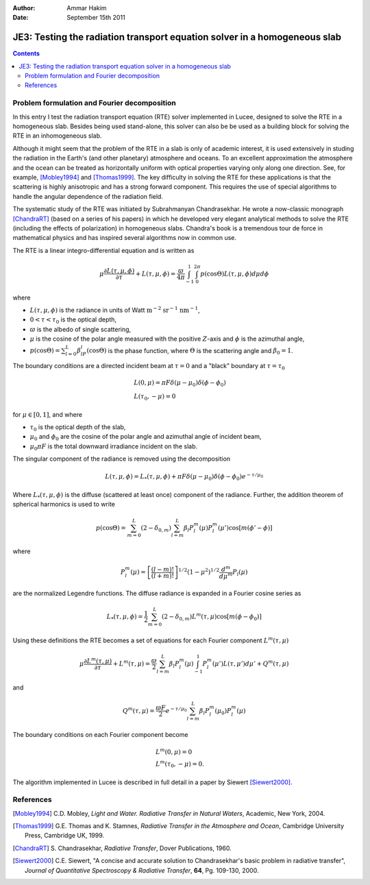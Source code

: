 :Author: Ammar Hakim
:Date: September 15th 2011

JE3: Testing the radiation transport equation solver in a homogeneous slab
==========================================================================

.. contents::

Problem formulation and Fourier decomposition
---------------------------------------------

In this entry I test the radiation transport equation (RTE) solver
implemented in Lucee, designed to solve the RTE in a homogeneous
slab. Besides being used stand-alone, this solver can also be be used
as a building block for solving the RTE in an inhomogeneous
slab. 

Although it might seem that the problem of the RTE in a slab is only
of academic interest, it is used extensively in studing the radiation
in the Earth's (and other planetary) atmosphere and oceans. To an
excellent approximation the atmosphere and the ocean can be treated as
horizontally uniform with optical properties varying only along one
direction. See, for example, [Mobley1994]_ and [Thomas1999]_. The key
difficulty in solving the RTE for these applications is that the
scattering is highly anisotropic and has a strong forward
component. This requires the use of special algorithms to handle the
angular dependence of the radiation field.

The systematic study of the RTE was initiated by Subrahmanyan
Chandrasekhar. He wrote a now-classic monograph [ChandraRT]_ (based on
a series of his papers) in which he developed very elegant analytical
methods to solve the RTE (including the effects of polarization) in
homogeneous slabs. Chandra's book is a tremendous tour de force in
mathematical physics and has inspired several algorithms now in common
use.

The RTE is a linear integro-differential equation and is written as

.. math::

  \mu\frac{\partial L(\tau,\mu,\phi)}{\partial \tau} + L(\tau,\mu,\phi)
  =
  \frac{\varpi}{4\pi}
  \int_{-1}^1 \int_0^{2\pi}
  p(\cos\Theta) L(\tau,\mu,\phi) d\mu d\phi

where

- :math:`L(\tau,\mu,\phi)` is the radiance in units of Watt
  :math:`\mathrm{m}^{-2}` :math:`\mathrm{sr}^{-1}`
  :math:`\mathrm{nm}^{-1}`,

- :math:`0 < \tau < \tau_0` is the optical depth,

- :math:`\varpi` is the albedo of single scattering,

- :math:`\mu` is the cosine of the polar angle measured with the
  positive :math:`Z`-axis and :math:`\phi` is the azimuthal angle,

- :math:`p(\cos\Theta) = \sum_{l=0}^L\beta_lP_l(\cos\Theta)` is the
  phase function, where :math:`\Theta` is the scattering angle and
  :math:`\beta_0=1`.

The boundary conditions are a directed incident beam at :math:`\tau=0`
and a "black" boundary at :math:`\tau=\tau_0`

.. math::

  &L(0, \mu) = \pi F \delta(\mu-\mu_0) \delta(\phi-\phi_0) \\
  &L(\tau_0, -\mu) = 0

for :math:`\mu\in [0,1]`, and where

- :math:`\tau_0` is the optical depth of the slab,
- :math:`\mu_0` and :math:`\phi_0` are the cosine of the polar angle and azimuthal
  angle of incident beam,
- :math:`\mu_0\pi F` is the total downward irradiance incident on the slab.

The singular component of the radiance is removed using the decomposition

.. math::

  L(\tau,\mu,\phi) = L_*(\tau,\mu,\phi) 
  + \pi F \delta(\mu-\mu_0) \delta(\phi-\phi_0) e^{-\tau/\mu_0}

Where :math:`L_*(\tau,\mu,\phi)` is the diffuse (scattered at least
once) component of the radiance. Further, the addition theorem of
spherical harmonics is used to write

.. math::

  p(\cos\Theta) = \sum_{m=0}^L(2-\delta_{0,m})
  \sum_{l=m}^L\beta_l P_l^m(\mu) P_l^m(\mu')
  \cos[m(\phi'-\phi)]

where

.. math::

  P_l^m(\mu) = \left[
    \frac{(l-m)!}{(l+m)!}
  \right]^{1/2}
  (1-\mu^2)^{1/2}\frac{d^m}{d\mu^m}
  P_l(\mu)

are the normalized Legendre functions. The diffuse radiance is
expanded in a Fourier cosine series as

.. math::

  L_*(\tau,\mu,\phi) = \frac{1}{2} \sum_{m=0}^L
  (2-\delta_{0,m})L^m(\tau,\mu) \cos[m(\phi-\phi_0)]

Using these definitions the RTE becomes a set of equations for each
Fourier component :math:`L^m(\tau,\mu)`

.. math::

  \mu\frac{\partial L^m(\tau,\mu)}{\partial \tau} + L^m(\tau,\mu)
  = 
  \frac{\varpi}{2}
  \sum_{l=m}^L \beta_l P_l^m(\mu)
  \int_{-1}^1
  P_l^m(\mu') L(\tau,\mu') d\mu'
  + Q^m(\tau,\mu)

and 

.. math::

  Q^m(\tau,\mu) = \frac{\varpi F}{2}e^{-\tau/\mu_0}
  \sum_{l=m}^L \beta_l P^m_l(\mu_0) P_l^m(\mu)

The boundary conditions on each Fourier component become

.. math::

  &L^m(0, \mu) = 0 \\
  &L^m(\tau_0, -\mu) = 0.

The algorithm implemented in Lucee is described in full detail in a
paper by Siewert [Siewert2000]_.

References
----------

.. [Mobley1994] C.D. Mobley, *Light and Water. Radiative Transfer in
   Natural Waters*, Academic, New York, 2004.

.. [Thomas1999] G.E. Thomas and K. Stamnes, *Radiative Transfer in the
   Atmosphere and Ocean*, Cambridge University Press, Cambridge UK,
   1999.

.. [ChandraRT] S. Chandrasekhar, *Radiative Transfer*, Dover
   Publications, 1960.

.. [Siewert2000] C.E. Siewert, "A concise and accurate solution to
   Chandrasekhar's basic problem in radiative transfer", *Journal of
   Quantitative Spectroscopy & Radiative Transfer*, **64**,
   Pg. 109-130, 2000.
